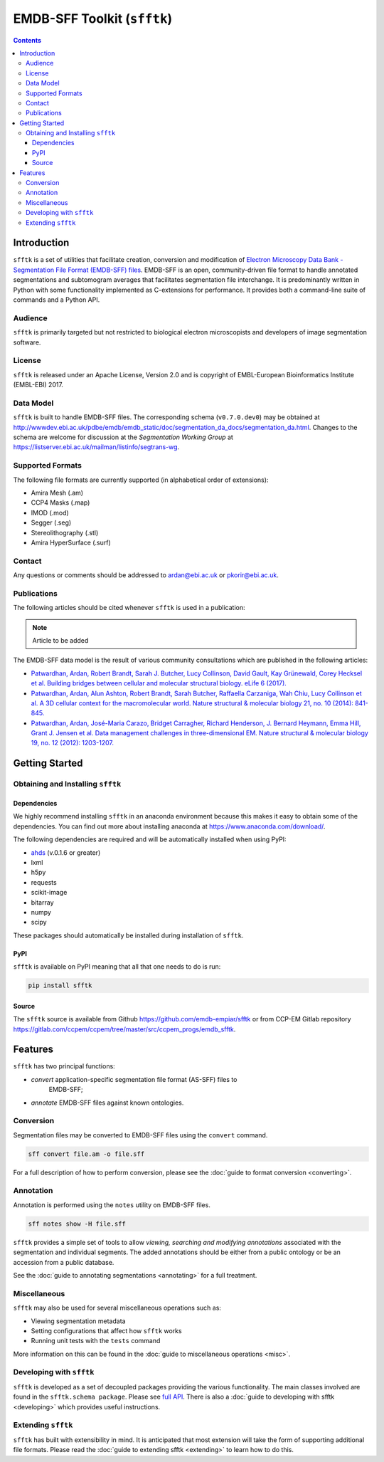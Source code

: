 ============================
EMDB-SFF Toolkit (``sfftk``)
============================

.. image:: https://badge.fury.io/py/sfftk.svg
    :target: https://badge.fury.io/py/sfftk

.. image:: https://travis-ci.org/emdb-empiar/sfftk.svg?branch=master
    :target: https://travis-ci.org/emdb-empiar/sfftk

.. image:: https://coveralls.io/repos/github/emdb-empiar/sfftk/badge.svg?branch=master
    :target: https://coveralls.io/github/emdb-empiar/sfftk?branch=master

.. image:: https://readthedocs.org/projects/sfftk/badge/?version=latest
    :target: http://sfftk.readthedocs.io/en/latest/?badge=latest
    :alt: Documentation Status

.. contents::

Introduction
============

``sfftk`` is a set of utilities that facilitate creation, conversion and
modification of `Electron Microscopy Data Bank - Segmentation File Format
(EMDB-SFF) files <https://github.com/emdb-empiar/sfftk/tree/master/sfftk/test_data/sff>`_.
EMDB-SFF is an open, community-driven file format to handle annotated
segmentations and subtomogram averages that facilitates segmentation file
interchange. It is predominantly written in Python with some functionality
implemented as C-extensions for performance. It provides both a command-line
suite of commands and a Python API.

Audience
--------

``sfftk`` is primarily targeted but not restricted to biological electron
microscopists and developers of image segmentation software.


License
-------

``sfftk`` is released under an Apache License, Version 2.0 and is copyright of
EMBL-European Bioinformatics Institute (EMBL-EBI) 2017.

Data Model
----------

``sfftk`` is built to handle EMDB-SFF files. The corresponding schema
(``v0.7.0.dev0``) may be obtained at `http://wwwdev.ebi.ac.uk/pdbe/emdb/emdb_static/doc/segmentation_da_docs/segmentation_da.html
<http://wwwdev.ebi.ac.uk/pdbe/emdb/emdb_static/doc/segmentation_da_docs/segmentation_da.html>`_.
Changes to the schema are welcome for discussion at the *Segmentation Working Group*
at `https://listserver.ebi.ac.uk/mailman/listinfo/segtrans-wg
<https://listserver.ebi.ac.uk/mailman/listinfo/segtrans-wg>`_.

.. _supported_formats:

Supported Formats
-----------------

The following file formats are currently supported (in alphabetical order of
extensions):

-  Amira Mesh (.am)

-  CCP4 Masks (.map)

-  IMOD (.mod)

-  Segger (.seg)

-  Stereolithography (.stl)

-  Amira HyperSurface (.surf)

Contact
-------

Any questions or comments should be addressed to
`ardan@ebi.ac.uk <mailto:ardan@ebi.ac.uk>`_ or
`pkorir@ebi.ac.uk <mailto:pkorir@ebi.ac.uk>`_.

Publications
------------

The following articles should be cited whenever ``sfftk`` is used in a
publication:

.. note::

	Article to be added

The EMDB-SFF data model is the result of various community consultations which
are published in the following articles:

-  `Patwardhan, Ardan, Robert Brandt, Sarah J. Butcher, Lucy Collinson, David Gault, Kay Grünewald, Corey Hecksel et al. Building bridges between cellular and molecular structural biology. eLife 6 (2017). <http://europepmc.org/abstract/MED/28682240>`_

-  `Patwardhan, Ardan, Alun Ashton, Robert Brandt, Sarah Butcher, Raffaella Carzaniga, Wah Chiu, Lucy Collinson et al. A 3D cellular context for the macromolecular world. Nature structural & molecular biology 21, no. 10 (2014): 841-845. <http://europepmc.org/abstract/MED/25289590>`_

-  `Patwardhan, Ardan, José-Maria Carazo, Bridget Carragher, Richard Henderson, J. Bernard Heymann, Emma Hill, Grant J. Jensen et al. Data management challenges in three-dimensional EM. Nature structural & molecular biology 19, no. 12 (2012): 1203-1207. <http://europepmc.org/abstract/MED/23211764>`_

Getting Started
===============

Obtaining and Installing ``sfftk``
----------------------------------

Dependencies
~~~~~~~~~~~~

We highly recommend installing ``sfftk`` in an anaconda environment because
this makes it easy to obtain some of the dependencies. You can find out more
about installing anaconda at `https://www.anaconda.com/download/
<https://www.anaconda.com/download/>`_.

The following dependencies are required and will be automatically installed
when using PyPI:

-  `ahds <http://ahds.readthedocs.io/en/latest/>`_ (v.0.1.6 or greater)

-  lxml

-  h5py

-  requests

-  scikit-image

-  bitarray

-  numpy

-  scipy

These packages should automatically be installed during installation of ``sfftk``.


PyPI
~~~~

``sfftk`` is available on PyPI meaning that all that one needs to do is run:

.. code:: bash

    pip install sfftk

Source
~~~~~~

The ``sfftk`` source is available from Github `https://github.com/emdb-empiar/sfftk
<https://github.com/emdb-empiar/sfftk>`_
or from CCP-EM Gitlab repository
`https://gitlab.com/ccpem/ccpem/tree/master/src/ccpem_progs/emdb_sfftk
<https://gitlab.com/ccpem/ccpem/tree/master/src/ccpem_progs/emdb_sfftk>`_.

Features
========

``sfftk`` has two principal functions:

- `convert` application-specific segmentation file format (AS-SFF) files to \
	EMDB-SFF;

- `annotate` EMDB-SFF files against known ontologies.

Conversion
----------

Segmentation files may be converted to EMDB-SFF files using the ``convert``
command.

.. code:: bash

    sff convert file.am -o file.sff

For a full description of how to perform conversion, please see the
:doc:`guide to format conversion <converting>`.

Annotation
----------

Annotation is performed using the ``notes`` utility on EMDB-SFF files.

.. code:: bash

    sff notes show -H file.sff

``sfftk`` provides a simple set of tools to allow `viewing, searching and
modifying annotations` associated with the segmentation and individual
segments. The added annotations should be either from a public ontology or be
an accession from a public database.

See the :doc:`guide to annotating segmentations <annotating>` for a full
treatment.

Miscellaneous
-------------

``sfftk`` may also be used for several miscellaneous operations such as:

-  Viewing segmentation metadata

-  Setting configurations that affect how ``sfftk`` works

-  Running unit tests with the ``tests`` command

More information on this can be found in the :doc:`guide to miscellaneous
operations <misc>`.

Developing with ``sfftk``
-------------------------

``sfftk`` is developed as a set of decoupled packages providing the various
functionality. The main classes involved are found in the ``sfftk.schema
package``. Please see `full API <http://sfftk.readthedocs.io/en/latest/sfftk.html>`_.
There is also a :doc:`guide to developing with sfftk <developing>` which
provides useful instructions.

Extending ``sfftk``
-------------------

``sfftk`` has built with extensibility in mind. It is anticipated that most
extension will take the form of supporting additional file formats. Please
read the :doc:`guide to extending sfftk <extending>` to learn how to do
this.